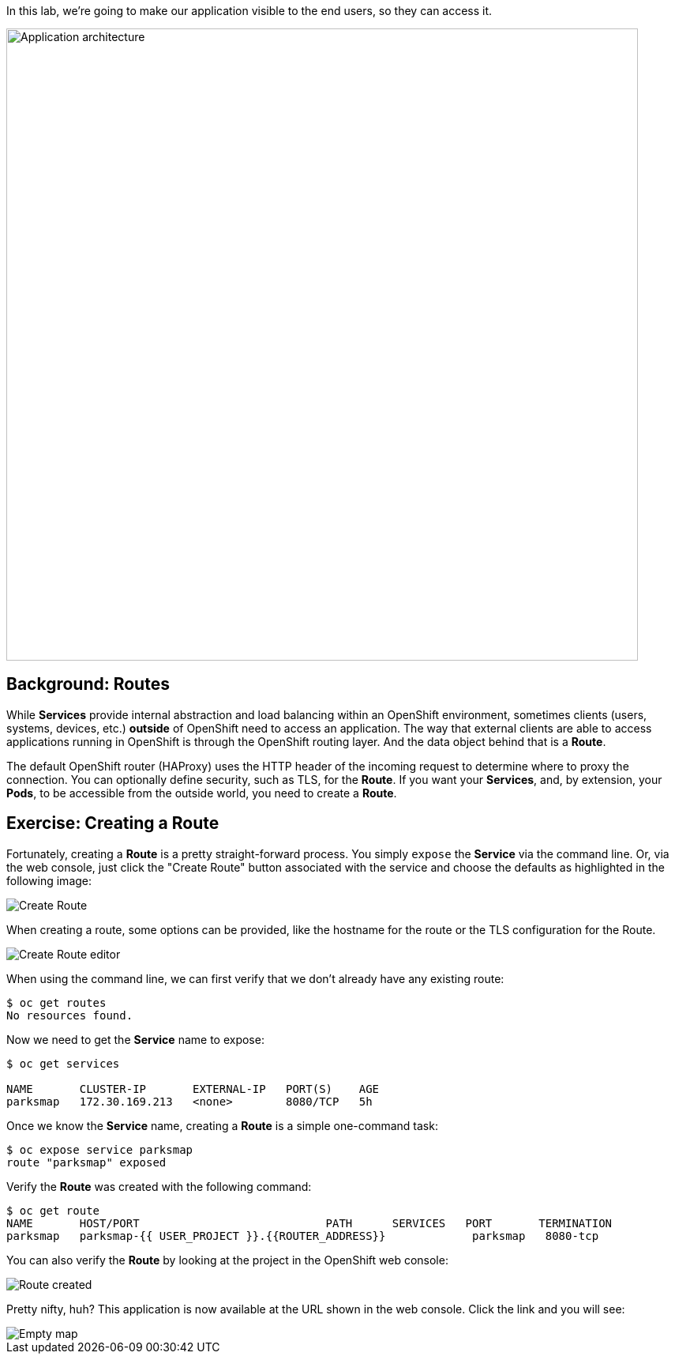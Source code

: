 In this lab, we're going to make our application visible to the end users, so they can access it.

image::roadshow-app-architecture-parksmap-2.png[Application architecture,800,align="center"]

== Background: Routes

While *Services* provide internal abstraction and load balancing within an
OpenShift environment, sometimes clients (users, systems, devices, etc.)
**outside** of OpenShift need to access an application. The way that external
clients are able to access applications running in OpenShift is through the
OpenShift routing layer. And the data object behind that is a *Route*.

The default OpenShift router (HAProxy) uses the HTTP header of the incoming
request to determine where to proxy the connection. You can optionally define
security, such as TLS, for the *Route*. If you want your *Services*, and, by
extension, your *Pods*, to be accessible from the outside world, you need to
create a *Route*.

== Exercise: Creating a Route

Fortunately, creating a *Route* is a pretty straight-forward process. You simply
`expose` the *Service* via the command line. Or, via the web console, just click
the "Create Route" button associated with the service and choose the defaults as highlighted in the following image:

image::parksmap-route-create.png[Create Route,align="center"]

When creating a route, some options can be provided, like the hostname for the route or the TLS configuration for the Route.

image::parksmap-route-editor.png[Create Route editor,align="center"]

When using the command line, we can first verify that we don't already have any existing route:

[source,bash]
----
$ oc get routes
No resources found.
----

Now we need to get the *Service* name to expose:

[source,bash]
----
$ oc get services

NAME       CLUSTER-IP       EXTERNAL-IP   PORT(S)    AGE
parksmap   172.30.169.213   <none>        8080/TCP   5h
----

Once we know the *Service* name, creating a *Route* is a simple one-command task:

[source,bash]
----
$ oc expose service parksmap
route "parksmap" exposed
----

Verify the *Route* was created with the following command:

[source,bash]
----
$ oc get route
NAME       HOST/PORT                            PATH      SERVICES   PORT       TERMINATION
parksmap   parksmap-{{ USER_PROJECT }}.{{ROUTER_ADDRESS}}             parksmap   8080-tcp
----

You can also verify the *Route* by looking at the project in the OpenShift web console:

image::parksmap-route-created.png[Route created]

Pretty nifty, huh?  This application is now available at the URL shown in the
web console. Click the link and you will see:

image::parksmap-route-empty-map.png[Empty map]
